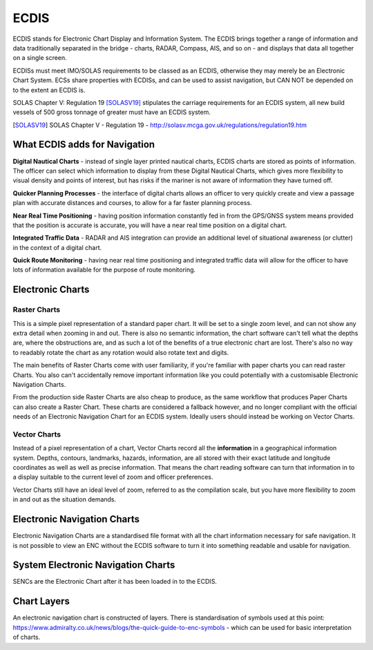 ECDIS
===========

ECDIS stands for Electronic Chart Display and Information System. The ECDIS brings together a range of information and data traditionally separated in the bridge - charts, RADAR, Compass, AIS, and so on - and displays that data all together on a single screen.

ECDISs must meet IMO/SOLAS requirements to be classed as an ECDIS, otherwise they may merely be an Electronic Chart System. ECSs share properties with ECDISs, and can be used to assist navigation, but CAN NOT be depended on to the extent an ECDIS is.

SOLAS Chapter V: Regulation 19 [SOLASV19]_ stipulates the carriage requirements for an ECDIS system, all new build vessels of 500 gross tonnage of greater must have an ECDIS system.

.. [SOLASV19] SOLAS Chapter V - Regulation 19 - http://solasv.mcga.gov.uk/regulations/regulation19.htm

What ECDIS adds for Navigation
-----------------------------------

**Digital Nautical Charts** - instead of single layer printed nautical charts, ECDIS charts are stored as points of information. The officer can select which information to display from these Digital Nautical Charts, which gives more flexibility to visual density and points of interest, but has risks if the mariner is not aware of information they have turned off.

**Quicker Planning Processes** - the interface of digital charts allows an officer to very quickly create and view a passage plan with accurate distances and courses, to allow for a far faster planning process.

**Near Real Time Positioning** - having position information constantly fed in from the GPS/GNSS system means provided that the position is accurate is accurate, you will have a near real time position on a digital chart.

**Integrated Traffic Data** - RADAR and AIS integration can provide an additional level of situational awareness (or clutter) in the context of a digital chart.

**Quick Route Monitoring** - having near real time positioning and integrated traffic data will allow for the officer to have lots of information available for the purpose of route monitoring.


Electronic Charts
------------------

Raster Charts
^^^^^^^^^^^^^^^
This is a simple pixel representation of a standard paper chart. It will be set to a single zoom level, and can not show any extra detail when zooming in and out. There is also no semantic information, the chart software can't tell what the depths are, where the obstructions are, and as such a lot of the benefits of a true electronic chart are lost. There's also no way to readably rotate the chart as any rotation would also rotate text and digits.

The main benefits of Raster Charts come with user familiarity, if you're familiar with paper charts you can read raster Charts. You also can't accidentally remove important information like you could potentially with a customisable Electronic Navigation Charts.

From the production side Raster Charts are also cheap to produce, as the same workflow that produces Paper Charts can also create a Raster Chart. These charts are considered a fallback however, and no longer compliant with the official needs of an Electronic Navigation Chart for an ECDIS system. Ideally users should instead be working on Vector Charts.

Vector Charts
^^^^^^^^^^^^^^^^^^
Instead of a pixel representation of a chart, Vector Charts record all the **information** in a geographical information system. Depths, contours, landmarks, hazards, information, are all stored with their exact latitude and longitude coordinates as well as well as precise information. That means the chart reading software can turn that information in to a display suitable to the current level of zoom and officer preferences.

Vector Charts still have an ideal level of zoom, referred to as the compilation scale, but you have more flexibility to zoom in and out as the situation demands.

Electronic Navigation Charts
----------------------------
Electronic Navigation Charts are a standardised file format with all the chart information necessary for safe navigation. It is not possible to view an ENC without the ECDIS software to turn it into something readable and usable for navigation.

System Electronic Navigation Charts
-------------------------------------
SENCs are the Electronic Chart after it has been loaded in to the ECDIS.

Chart Layers
----------------------------
An electronic navigation chart is constructed of layers. There is standardisation of symbols used at this point: https://www.admiralty.co.uk/news/blogs/the-quick-guide-to-enc-symbols - which can be used for basic interpretation of charts.






